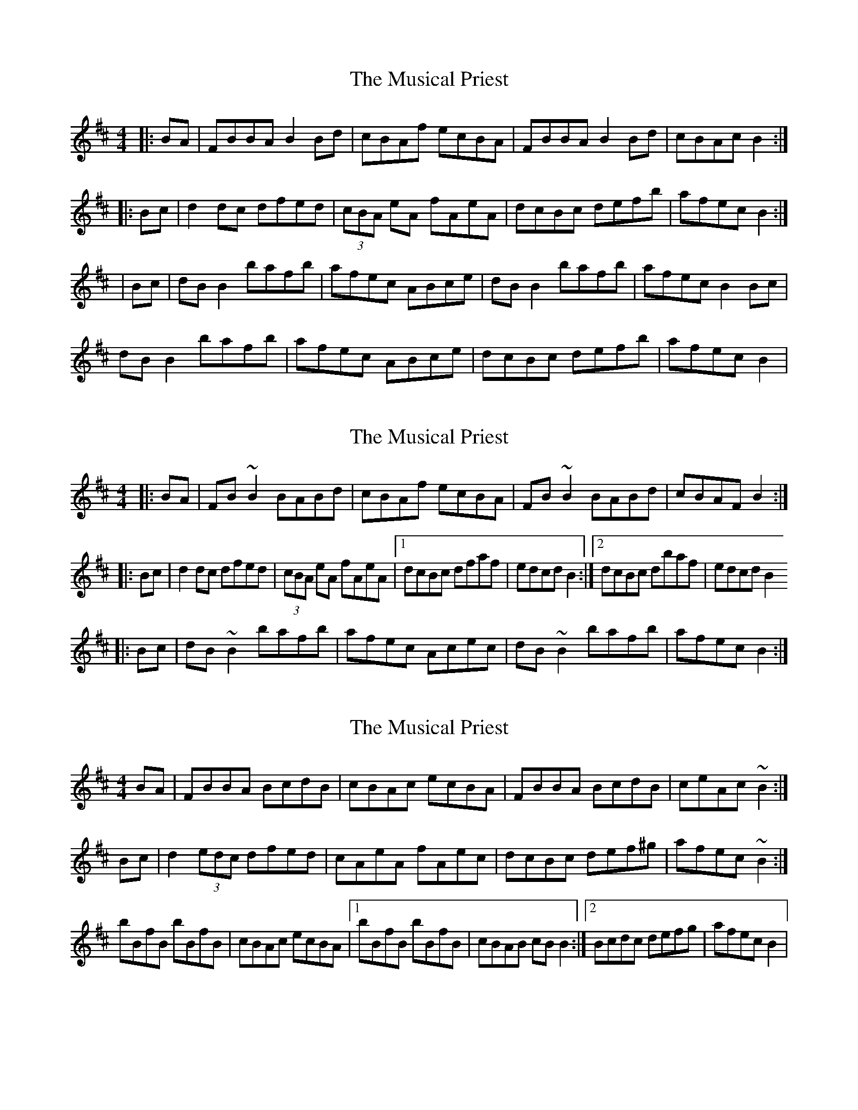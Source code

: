 X: 1
T: Musical Priest, The
Z: Jeremy
S: https://thesession.org/tunes/73#setting73
R: reel
M: 4/4
L: 1/8
K: Bmin
|:BA|FBBA B2Bd|cBAf ecBA|FBBA B2Bd|cBAc B2:||:Bc|d2dc dfed|(3cBA eA fAeA|dcBc defb|afec B2:||Bc|dBB2 bafb|afec ABce|dB B2 bafb|afec B2Bc|dB B2 bafb|afec ABce|dcBc defb|afec B2|
X: 2
T: Musical Priest, The
Z: gian marco
S: https://thesession.org/tunes/73#setting12543
R: reel
M: 4/4
L: 1/8
K: Bmin
|:BA|FB~B2 BABd|cBAf ecBA|FB~B2 BABd|cBAF B2:||:Bc|d2dc dfed|(3cBA eA fAeA|1dcBc dfaf|edcd B2:|2dcBc dbaf|edcd B2 ||:Bc|dB~B2 bafb|afec Acec|dB~B2 bafb|afec B2:|
X: 3
T: Musical Priest, The
Z: joe fidkid
S: https://thesession.org/tunes/73#setting12544
R: reel
M: 4/4
L: 1/8
K: Bmin
BA | FBBA BcdB | cBAc ecBA | FBBA BcdB | ceAc ~B2 :|Bc | d2 (3edc dfed | cAeA fAec | dcBc def^g | afec ~B2 :|bBfB bBfB | cBAc ecBA |1 bBfB bBfB | cBAB cB B2 :|2 Bcdc defg | afec B2 |
X: 4
T: Musical Priest, The
Z: boisei0
S: https://thesession.org/tunes/73#setting12545
R: reel
M: 4/4
L: 1/8
K: Dmaj
|: BA | FBBA BABd | cBAf ecBA | FBBA BABd | cBAF B2 :||: Bc | d2 dc dfed | (3cBA eA fA eA | dcBc dbaf | edcd B2 :||: Bc | d (3BBB bafb | afec Acec | d (3BBB bafb | acec B :|
X: 5
T: Musical Priest, The
Z: Kevin Rietmann
S: https://thesession.org/tunes/73#setting22731
R: reel
M: 4/4
L: 1/8
K: Bmin
|FBBA BcdB|cBAc ecBA|FBBA BcdB|cBAc B2BA |
FBBA BcdB|cBAc ecBA| FAcB Adfd | ceac B2 |
Bc|:d2dc dfed|(3cBA eA fAec|d2dc def^g|afec dBB2:|
b ~B3 b ~B3|cBAc ecBA|b ~B3 b ~B3|cBAc B2de|
(3fga ba baf^g|afec ABce |~d3e f^gaf|ecAc B2BA|
X: 6
T: Musical Priest, The
Z: JACKB
S: https://thesession.org/tunes/73#setting22931
R: reel
M: 4/4
L: 1/8
K: Amin
|:AG| EAAG AGAc | BAGe dBAG | EAAG AGAc | BAGE A2 AB :||
|:c2 cB cedc | BGdG eG d2 | cBAB cdea | gedB A2 AB :||
|:cA A2 agea | gedB GABd | cA A2 agea | gedB A2 A2 :||
X: 7
T: Musical Priest, The
Z: Mr G. Cunningham
S: https://thesession.org/tunes/73#setting23902
R: reel
M: 4/4
L: 1/8
K: Bmin
FB BF B2 Bd|cBAf ecBA|FB BF B2 Bd|1cBAc B2 B2:|2cBAc B2 Bc|
|:d2 dc df ed|cA ec fc ec|dcBc defb|afec B2 Bc:|
|:dBBB bafb|afec AB B2|dBBB bafb|afec B2 Bc:|
|:dBBB bBBB|cBAB cdec|dBBB bBBB|cBAc B2 Bc:|
|:dBBB [FB]2 (3[FB][FB][FB]|[GB]2 (3[GB][GB][GB] [FB]2 (3[FB][FB][FB]|[Fd]2 (3[FB][FB][FB] B2 BB|1cB Ac B2 Bc:|2cB Ac [FB]4||
X: 8
T: Musical Priest, The
Z: JACKB
S: https://thesession.org/tunes/73#setting23905
R: reel
M: 4/4
L: 1/8
K: Gmin
|:GF| DGGF GFGB | AGFd cAGF | DGGF GFGB | AGFD G2 GA :||
|:B2 BA BdcB | AFcF dF c2 | BAGA Bcdg | fdcA G2 GA :||
|:BG G2 gfdg | fdcA FGAc | BG G2 gfdg | fdcA G2 G2 :||
X: 9
T: Musical Priest, The
Z: GaryAMartin
S: https://thesession.org/tunes/73#setting28250
R: reel
M: 4/4
L: 1/8
K: Amin
AG|: E2AG ABcA | (3dBA G e dBAG | EAAG ABcA | BAGB A^GAG :|[2 BAGE A^GAB ||
c2 cB cedc | (3BAG dG eGdB | cB (3A_B=B cdea | gedB A^GAB :|
cA ~A2 agea | gedB GABd | cA ~A2 agea | gedB A2 AB ||
cA ~A2 agea | gedB GABd | c2 (3A_B=B cdea|gedB A^GAG|]
X: 10
T: Musical Priest, The
Z: benhockenberry
S: https://thesession.org/tunes/73#setting29039
R: reel
M: 4/4
L: 1/8
K: Gmin
|:GF|DGG^F GABG|AG=Fd cAGF|DGG^F GABG|AG=FA G2:|
|:GA|B2BA BdcB|AF cF dFcF|BAGA Bcdg|fdcA G2:|
|GA|BG~G2 gfdg|fdcA FGAc|BG~G2 gfdg|fdcA G2GA|
BG[GG,]G gfdg|fdcA FGAc|BA[GG,]A Bcdg|fdcA G2|]
